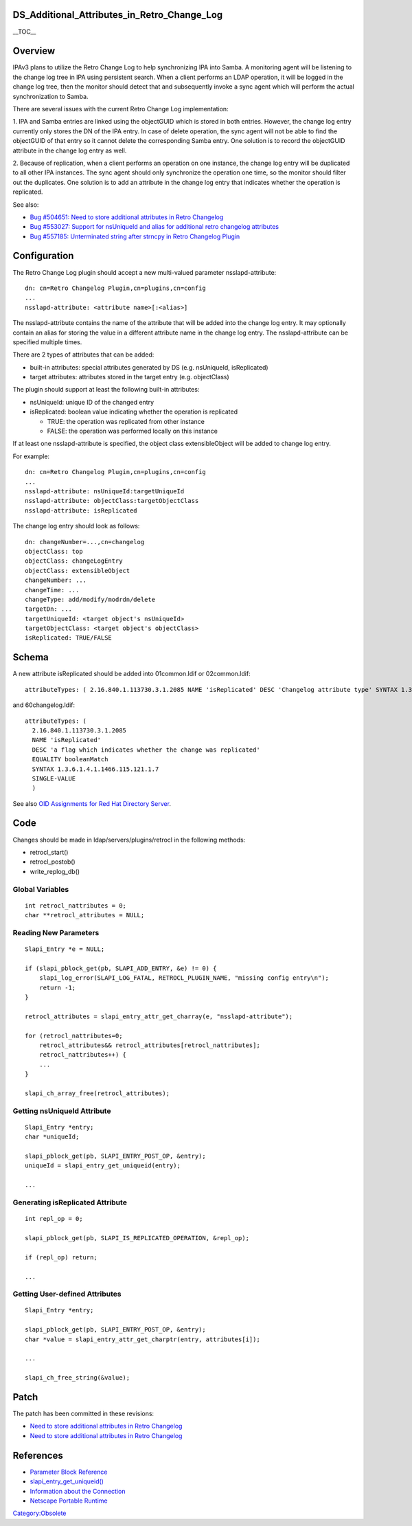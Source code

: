DS_Additional_Attributes_in_Retro_Change_Log
============================================

\__TOC_\_

Overview
========

IPAv3 plans to utilize the Retro Change Log to help synchronizing IPA
into Samba. A monitoring agent will be listening to the change log tree
in IPA using persistent search. When a client performs an LDAP
operation, it will be logged in the change log tree, then the monitor
should detect that and subsequently invoke a sync agent which will
perform the actual synchronization to Samba.

There are several issues with the current Retro Change Log
implementation:

1. IPA and Samba entries are linked using the objectGUID which is stored
in both entries. However, the change log entry currently only stores the
DN of the IPA entry. In case of delete operation, the sync agent will
not be able to find the objectGUID of that entry so it cannot delete the
corresponding Samba entry. One solution is to record the objectGUID
attribute in the change log entry as well.

2. Because of replication, when a client performs an operation on one
instance, the change log entry will be duplicated to all other IPA
instances. The sync agent should only synchronize the operation one
time, so the monitor should filter out the duplicates. One solution is
to add an attribute in the change log entry that indicates whether the
operation is replicated.

See also:

-  `Bug #504651: Need to store additional attributes in Retro
   Changelog <https://bugzilla.redhat.com/show_bug.cgi?id=504651>`__
-  `Bug #553027: Support for nsUniqueId and alias for additional retro
   changelog
   attributes <https://bugzilla.redhat.com/show_bug.cgi?id=553027>`__
-  `Bug #557185: Unterminated string after strncpy in Retro Changelog
   Plugin <https://bugzilla.redhat.com/show_bug.cgi?id=557185>`__

Configuration
=============

The Retro Change Log plugin should accept a new multi-valued parameter
nsslapd-attribute:

::

   dn: cn=Retro Changelog Plugin,cn=plugins,cn=config
   ...
   nsslapd-attribute: <attribute name>[:<alias>]

The nsslapd-attribute contains the name of the attribute that will be
added into the change log entry. It may optionally contain an alias for
storing the value in a different attribute name in the change log entry.
The nsslapd-attribute can be specified multiple times.

There are 2 types of attributes that can be added:

-  built-in attributes: special attributes generated by DS (e.g.
   nsUniqueId, isReplicated)
-  target attributes: attributes stored in the target entry (e.g.
   objectClass)

The plugin should support at least the following built-in attributes:

-  nsUniqueId: unique ID of the changed entry
-  isReplicated: boolean value indicating whether the operation is
   replicated

   -  TRUE: the operation was replicated from other instance
   -  FALSE: the operation was performed locally on this instance

If at least one nsslapd-attribute is specified, the object class
extensibleObject will be added to change log entry.

For example:

::

   dn: cn=Retro Changelog Plugin,cn=plugins,cn=config
   ...
   nsslapd-attribute: nsUniqueId:targetUniqueId
   nsslapd-attribute: objectClass:targetObjectClass
   nsslapd-attribute: isReplicated

The change log entry should look as follows:

::

   dn: changeNumber=...,cn=changelog
   objectClass: top
   objectClass: changeLogEntry
   objectClass: extensibleObject
   changeNumber: ...
   changeTime: ...
   changeType: add/modify/modrdn/delete
   targetDn: ...
   targetUniqueId: <target object's nsUniqueId>
   targetObjectClass: <target object's objectClass>
   isReplicated: TRUE/FALSE

Schema
======

A new attribute isReplicated should be added into 01common.ldif or
02common.ldif:

::

   attributeTypes: ( 2.16.840.1.113730.3.1.2085 NAME 'isReplicated' DESC 'Changelog attribute type' SYNTAX 1.3.6.1.4.1.1466.115.121.1.7 X-ORIGIN 'Changelog Internet Draft' )

and 60changelog.ldif:

::

   attributeTypes: (
     2.16.840.1.113730.3.1.2085
     NAME 'isReplicated'
     DESC 'a flag which indicates whether the change was replicated'
     EQUALITY booleanMatch
     SYNTAX 1.3.6.1.4.1.1466.115.121.1.7
     SINGLE-VALUE
     )

See also `OID Assignments for Red Hat Directory
Server <http://intranet.corp.redhat.com/ic/intranet/LDAPSchemaOIDs.html>`__.

Code
====

Changes should be made in ldap/servers/plugins/retrocl in the following
methods:

-  retrocl_start()
-  retrocl_postob()
-  write_replog_db()



Global Variables
----------------

::

   int retrocl_nattributes = 0;
   char **retrocl_attributes = NULL;



Reading New Parameters
----------------------

::

   Slapi_Entry *e = NULL;

   if (slapi_pblock_get(pb, SLAPI_ADD_ENTRY, &e) != 0) {
       slapi_log_error(SLAPI_LOG_FATAL, RETROCL_PLUGIN_NAME, "missing config entry\n");
       return -1;
   }

   retrocl_attributes = slapi_entry_attr_get_charray(e, "nsslapd-attribute");

   for (retrocl_nattributes=0;
       retrocl_attributes&& retrocl_attributes[retrocl_nattributes];
       retrocl_nattributes++) {
       ...
   }

   slapi_ch_array_free(retrocl_attributes);



Getting nsUniqueId Attribute
----------------------------

::

   Slapi_Entry *entry;
   char *uniqueId;

   slapi_pblock_get(pb, SLAPI_ENTRY_POST_OP, &entry);
   uniqueId = slapi_entry_get_uniqueid(entry);

   ...



Generating isReplicated Attribute
---------------------------------

::

   int repl_op = 0;

   slapi_pblock_get(pb, SLAPI_IS_REPLICATED_OPERATION, &repl_op);

   if (repl_op) return;

   ...



Getting User-defined Attributes
-------------------------------

::

   Slapi_Entry *entry;

   slapi_pblock_get(pb, SLAPI_ENTRY_POST_OP, &entry);
   char *value = slapi_entry_attr_get_charptr(entry, attributes[i]);

   ...

   slapi_ch_free_string(&value);

Patch
=====

The patch has been committed in these revisions:

-  `Need to store additional attributes in Retro
   Changelog <http://git.fedorahosted.org/git/?p=389/ds.git;a=commit;h=177f772ec3d596028eb2a633f3ed360186df42fc>`__
-  `Need to store additional attributes in Retro
   Changelog <http://git.fedorahosted.org/git/?p=389/ds.git;a=commit;h=30e3822919e20cb13dfc5dabc50e7c1fe5e21d40>`__

References
==========

-  `Parameter Block
   Reference <http://www.redhat.com/docs/manuals/dir-server/plugin/pblock.htm#33802>`__
-  `slapi_entry_get_uniqueid() <http://www.redhat.com/docs/manuals/dir-server/plugin/function.htm#17490>`__
-  `Information about the
   Connection <http://www.redhat.com/docs/manuals/dir-server/plugin/pblock.htm#30070>`__
-  `Netscape Portable
   Runtime <http://www.mozilla.org/projects/nspr/reference/html/index.html>`__

`Category:Obsolete <Category:Obsolete>`__